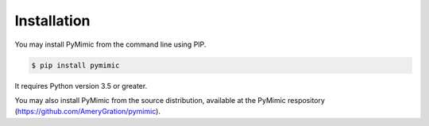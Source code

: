 Installation
============

You may install PyMimic from the command line using PIP.

.. sourcecode:: bash

   $ pip install pymimic

It requires Python version 3.5 or greater.

You may also install PyMimic from the source distribution, available at the
PyMimic respository (`https://github.com/AmeryGration/pymimic`__).

__ https://github.com/AmeryGration/pymimic
